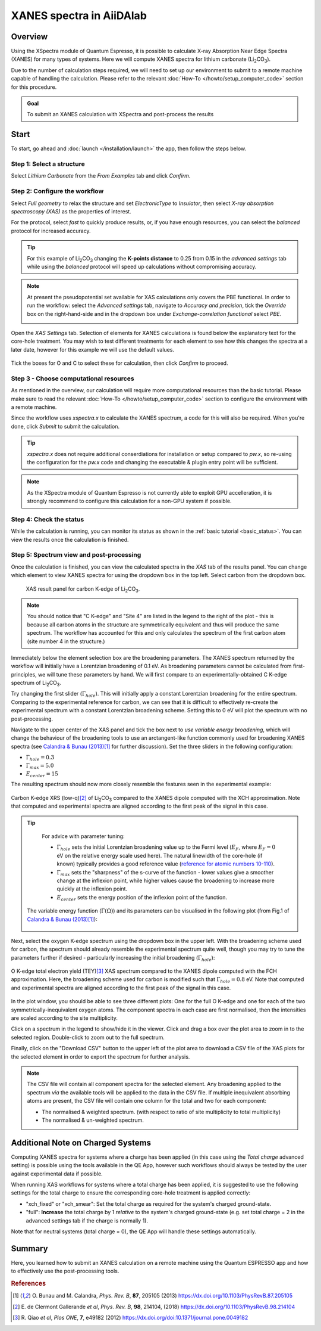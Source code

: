==============================
XANES spectra in AiiDAlab
==============================

Overview
--------

Using the XSpectra module of Quantum Espresso, it is possible to calculate X-ray Absorption Near Edge Spectra (XANES) for many types of systems.
Here we will compute XANES spectra for lithium carbonate (Li\ :sub:`2`\ CO\ :sub:`3`).

Due to the number of calculation steps required, we will need to set up our environment to submit to a remote machine capable of handling the calculation.
Please refer to the relevant :doc:`How-To </howto/setup_computer_code>` section for this procedure.

.. admonition:: Goal

    To submit an XANES calculation with XSpectra and post-process the results

Start
-----

To start, go ahead and :doc:`launch </installation/launch>` the app, then follow the steps below.

Step 1: Select a structure
**************************

Select `Lithium Carbonate` from the `From Examples` tab and click `Confirm`.

.. image:: ../_static/images/XAS_Plugin_Structure_Panel-Li2CO3.png

Step 2: Configure the workflow
******************************

Select `Full geometry` to relax the structure and set `ElectronicType` to `Insulator`, then select `X-ray absorption spectroscopy (XAS)` as the properties of interest.

For the protocol, select `fast` to quickly produce results, or, if you have enough resources, you can select the `balanced` protocol for increased accuracy.

.. tip::
    For this example of Li\ :sub:`2`\ CO\ :sub:`3` changing the **K-points distance** to 0.25 from 0.15 in the `advanced settings` tab while using the `balanced` protocol will speed up calculations without compromising accuracy.

.. note::
    At present the pseudopotential set available for XAS calculations only covers the PBE functional.
    In order to run the workflow: select the `Advanced settings` tab, navigate to `Accuracy and precision`, tick the `Override` box on the right-hand-side and in the dropdown box under `Exchange-correlation functional` select `PBE`.

    .. image:: ../_static/images/XAS_Plugin-Set_Adv_Options-Alt-Annotated-Cropped.png
        :scale: 55 %
        :align: center

Open the `XAS Settings` tab.
Selection of elements for XANES calculations is found below the explanatory text for the core-hole treatment.
You may wish to test different treatments for each element to see how this changes the spectra at a later date, however for this example we will use the default values.

    .. image:: ../_static/images/XAS_Plugin_Setting_Panel-Annotated-Cropped.png
        :scale: 75 %
        :align: center

Tick the boxes for O and C to select these for calculation, then click `Confirm` to proceed.

Step 3 - Choose computational resources
***************************************

As mentioned in the overview, our calculation will require more computational resources than the basic tutorial.
Please make sure to read the relevant :doc:`How-To </howto/setup_computer_code>` section to configure the environment with a remote machine.

Since the workflow uses `xspectra.x` to calculate the XANES spectrum, a code for this will also be required.
When you're done, click `Submit` to submit the calculation.

.. tip::
    `xspectra.x` does not require additional conserdiations for installation or setup compared to `pw.x`, so re-using the configuration for the `pw.x` code and changing the executable & plugin entry point will be sufficient.

.. note::
    As the XSpectra module of Quantum Espresso is not currently able to exploit GPU accelleration, it is strongly recommend to configure this calculation for a non-GPU system if possible.

Step 4: Check the status
************************

While the calculation is running, you can monitor its status as shown in the :ref:`basic tutorial <basic_status>`.
You can view the results once the calculation is finished.

Step 5: Spectrum view and post-processing
*****************************************

Once the calculation is finished, you can view the calculated spectra in the `XAS` tab of the results panel.
You can change which element to view XANES spectra for using the dropdown box in the top left.
Select carbon from the dropdown box.

    .. figure:: ../_static/images/XAS_Plugin_Result_Panel-Carbon-Annotated-Cropped.png
        :scale: 65 %
        :align: center

        XAS result panel for carbon K-edge of Li\ :sub:`2`\ CO\ :sub:`3`.

.. note::
    You should notice that "C K-edge" and "Site 4" are listed in the legend to the right of the plot - this is because all carbon atoms in the structure are symmetrically equivalent and thus will produce the same spectrum.
    The workflow has accounted for this and only calculates the spectrum of the first carbon atom (site number 4 in the structure.)

Immediately below the element selection box are the broadening parameters.
The XANES spectrum returned by the workflow will initially have a Lorentzian broadening of 0.1 eV.
As broadening parameters cannot be calculated from first-principles, we will tune these parameters by hand.
We will first compare to an experimentally-obtained C K-edge spectrum of Li\ :sub:`2`\ CO\ :sub:`3`.

Try changing the first slider (:math:`\Gamma_{hole}`).
This will initially apply a constant Lorentzian broadening for the entire spectrum.
Comparing to the experimental reference for carbon, we can see that it is difficult to effectively re-create the experimental spectrum with a constant Lorentzian broadening scheme.
Setting this to 0 eV will plot the spectrum with no post-processing.

Navigate to the upper center of the XAS panel and tick the box next to `use variable energy broadening`, which will change the behaviour of the broadening tools to use an arctangent-like function commonly used for broadening XANES spectra (see `Calandra & Bunau (2013)`_\ [1]_ for further discussion).
Set the three sliders in the following configuration:

* :math:`\Gamma_{hole} = 0.3`
* :math:`\Gamma_{max} = 5.0`
* :math:`E_{center} = 15`

The resulting spectrum should now more closely resemble the features seen in the experimental example:

.. figure:: ../_static/images/Li2CO3_Example-C_K-edge-XCH_Only-Cropped.png
    :scale: 75 %
    :align: center

    Carbon K-edge XRS (low-q)\ [2]_ of Li\ :sub:`2`\ CO\ :sub:`3` compared to the XANES dipole computed with the XCH approximation.
    Note that computed and experimental spectra are aligned according to the first peak of the signal in this case.

.. tip::
    For advice with parameter tuning:

    * :math:`\Gamma_{hole}` sets the initial Lorentzian broadening value up to the Fermi level (:math:`E_{F}`, where :math:`E_{F} = 0` eV on the relative energy scale used here). The natural linewidth of the core-hole (if known) typically provides a good reference value (`reference for atomic numbers 10-110`_).
    * :math:`\Gamma_{max}` sets the "sharpness" of the s-curve of the function - lower values give a smoother change at the inflexion point, while higher values cause the broadening to increase more quickly at the inflexion point.
    * :math:`E_{center}` sets the energy position of the inflexion point of the function.

   The variable energy function (:math:`\Gamma(\Omega)`) and its parameters can be visualised in the following plot (from Fig.1 of `Calandra & Bunau (2013)`_\ [1]_):

    .. image:: ../_static/images/Calandra_Bunau-PRB-205105-2013-gamma_func_plot.png
        :scale: 33 %
        :align: center


Next, select the oxygen K-edge spectrum using the dropdown box in the upper left.
With the broadening scheme used for carbon, the spectrum should already resemble the experimental spectrum quite well, though you may try to tune the parameters further if desired - particularly increasing the initial broadening (:math:`\Gamma_{hole}`):

.. figure:: ../_static/images/Li2CO3_Example-O_K-edge-FCH_Only-Cropped.png
    :scale: 75 %
    :align: center

    O K-edge total electron yield (TEY)\ [3]_ XAS spectrum compared to the XANES dipole computed with the FCH approximation.
    Here, the broadening scheme used for carbon is modified such that :math:`\Gamma_{hole} = 0.8` eV.
    Note that computed and experimental spectra are aligned according to the first peak of the signal in this case.

In the plot window, you should be able to see three different plots: One for the full O K-edge and one for each of the two symmetrically-inequivalent oxygen atoms.
The component spectra in each case are first normalised, then the intensities are scaled according to the site multiplicity.

.. image:: ../_static/images/XAS_Plugin_Result_Panel-Oxygen.png

Click on a spectrum in the legend to show/hide it in the viewer.
Click and drag a box over the plot area to zoom in to the selected region.
Double-click to zoom out to the full spectrum.

Finally, click on the "Download CSV" button to the upper left of the plot area to download a CSV file of the XAS plots for the selected element in order to export the spectrum for further analysis.

.. note::
    The CSV file will contain all component spectra for the selected element.
    Any broadening applied to the spectrum *via* the available tools will be applied to the data in the CSV file.
    If multiple inequivalent absorbing atoms are present, the CSV file will contain one column for the total and two for each component:

    * The normalised & weighted spectrum. (with respect to ratio of site multiplicity to total multiplicity)
    * The normalised & un-weighted spectrum.

Additional Note on Charged Systems
----------------------------------
Computing XANES spectra for systems where a charge has been applied (in this case using the `Total charge` advanced setting) is possible using the tools
available in the QE App, however such workflows should always be tested by the user against experimental data if possible.

When running XAS workflows for systems where a total charge has been applied, it is suggested to use the following settings for the total charge to ensure the corresponding
core-hole treatment is applied correctly:

* "xch_fixed" or "xch_smear": Set the total charge as required for the system's charged ground-state.
* "full": **Increase** the total charge by 1 *relative* to the system's charged ground-state (e.g. set total charge = 2 in the advanced settings tab if the charge is normally 1).

Note that for neutral systems (total charge = 0), the QE App will handle these settings automatically.

Summary
-------

Here, you learned how to submit an XANES calculation on a remote machine using the Quantum ESPRESSO app and how to effectively use the post-processing tools.

.. rubric:: References

.. [1] O\. Bunau and M. Calandra, *Phys. Rev. B*, **87**, 205105 (2013) https://dx.doi.org/10.1103/PhysRevB.87.205105
.. [2] E\. de Clermont Gallerande *et al*, *Phys. Rev. B*, **98**, 214104, (2018) https://dx.doi.org/10.1103/PhysRevB.98.214104
.. [3] R\. Qiao *et al*, *Plos ONE*, **7**, e49182 (2012) https://dx.doi.org/doi:10.1371/journal.pone.0049182

.. _reference for atomic numbers 10-110: https://dx.doi.org/10.1063/1.555595
.. _inelastic mean free path: https://dx.doi.org/10.1002/sia.740010103
.. _Calandra & Bunau (2013): https://dx.doi.org/10.1103/PhysRevB.87.205105
.. _PEP 440 version specifier: https://www.python.org/dev/peps/pep-0440/#version-specifiers
